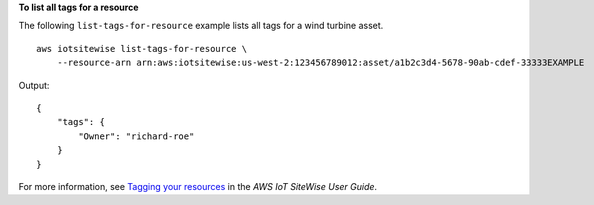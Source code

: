 **To list all tags for a resource**

The following ``list-tags-for-resource`` example lists all tags for a wind turbine asset. ::

    aws iotsitewise list-tags-for-resource \
        --resource-arn arn:aws:iotsitewise:us-west-2:123456789012:asset/a1b2c3d4-5678-90ab-cdef-33333EXAMPLE

Output::

    {
        "tags": {
            "Owner": "richard-roe"
        }
    }

For more information, see `Tagging your resources <https://docs.aws.amazon.com/iot-sitewise/latest/userguide/tag-resources.html>`__ in the *AWS IoT SiteWise User Guide*.